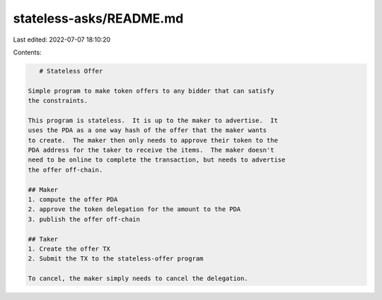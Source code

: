 stateless-asks/README.md
========================

Last edited: 2022-07-07 18:10:20

Contents:

.. code-block:: md

    # Stateless Offer

 Simple program to make token offers to any bidder that can satisfy
 the constraints.

 This program is stateless.  It is up to the maker to advertise.  It
 uses the PDA as a one way hash of the offer that the maker wants
 to create.  The maker then only needs to approve their token to the
 PDA address for the taker to receive the items.  The maker doesn't
 need to be online to complete the transaction, but needs to advertise
 the offer off-chain.

 ## Maker
 1. compute the offer PDA
 2. approve the token delegation for the amount to the PDA
 3. publish the offer off-chain

 ## Taker
 1. Create the offer TX
 2. Submit the TX to the stateless-offer program

 To cancel, the maker simply needs to cancel the delegation.


